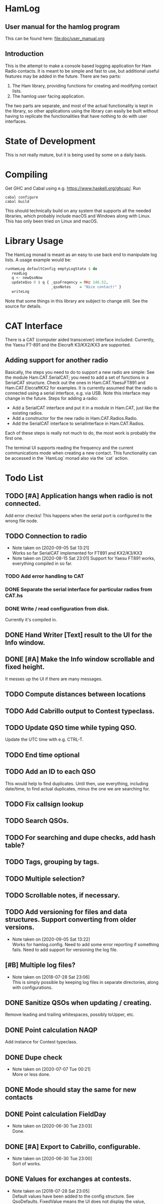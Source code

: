 * HamLog
** User manual for the hamlog program
   This can be found here: [[file:doc/user_manual.org]]
** Introduction
This is the attempt to make a console based logging application
for Ham Radio contacts.
It is meant to be simple and fast to use,
but additional useful features may be added in the future.
There are two parts:
1. The Ham library, providing functions for creating and modifying
   contact lists.
2. The hamlog user facing application.
The two parts are separate, and most of the actual functionality is
kept in the library, so other applications using the library can easily be built
without having to replicate the functionalities that have nothing
to do with user interfaces.

* State of Development
This is not really mature, but
it is being used by some on a daily basis.

* Compiling
Get GHC and Cabal using e.g. [[https://www.haskell.org/ghcup/]].
Run
#+begin_src shell
cabal configure
cabal build
#+end_src
This should technically build on any system that supports all the
needed libraries, which probably include macOS and Windows along with Linux.
This has only been tried on Linux and macOS.

* Library Usage
The HamLog monad is meant as an easy to use back end to
manipulate log lists.
A usage example would be:
#+begin_src haskell
runHamLog defaultConfig emptyLogState $ do
   readLog
   q <- newQsoNow
   updateQso 0 $ q { _qsoFreqency = MHz 146.52,
                     _qsoNotes    = "Nice contact!" }
   writeLog
#+end_src
Note that some things in this library are subject to change still.
See the source for details.

* CAT Interface
There is a CAT (computer aided transceiver) interface included.
Currently, the Yaesu FT-891 and the Elecraft K3/KX2/KX3 are supported.

** Adding support for another radio
Basically, the steps you need to do to support a new radio are simple:
See the module Ham.CAT.SerialCAT; you need to add a set of functions in a SerialCAT structure.
Check out the ones in Ham.CAT.YaesuFT891 and Ham.CAT.ElecraftKX2 for examples.
It is currently assumed that the radio is connected using a serial interface, e.g. via USB.
Note this interface may change in the future.
Steps for adding a radio:
- Add a SerialCAT interface and put it in a module in Ham.CAT, just like the existing radios.
- Add a constructor for the new radio in Ham.CAT.Radios.Radio.
- Add the SerialCAT interface to serialInterface in Ham.CAT.Radios.

Each of these steps is really not much to do, the most work is probably the first one.

The terminal UI supports reading the frequency and the current communications mode when
creating a new contact.
This functionality can be accessed in the `HamLog` monad also via the `cat` action.

* Todo List
** TODO [#A] Application hangs when radio is not connected.
   Add error checks!
   This happens when the serial port is configured to the wrong file node.
** TODO Connection to radio
   - Note taken on [2020-09-05 Sat 13:21] \\
     Works so far SerialCAT implemented for FT891 and KX2/K3/KX3
   - Note taken on [2020-08-15 Sat 23:01]
     Support for Yaesu FT891 works, everything compiled in so far.
*** TODO Add error handling to CAT
*** DONE Separate the serial interface for particular radios from CAT.hs
*** DONE Write / read configuration from disk.
    Currently it's compiled in.
** DONE Hand Writer [Text] result to the UI for the Info window.
** DONE [#A] Make the Info window scrollable and fixed height.
   It messes up the UI if there are many messages.
** TODO Compute distances between locations
** TODO Add Cabrillo output to Contest typeclass.
** TODO Update QSO time while typing QSO.
   Update the UTC time with e.g. CTRL-T.
** TODO End time optional
** TODO Add an ID to each QSO
   This would help to find duplicates. Until then, use everything, including date/time,
   to find actual duplicates, minus the one we are searching for.
** TODO Fix callsign lookup
** TODO Search QSOs.
** TODO For searching and dupe checks, add hash table?
** TODO Tags, grouping by tags.
** TODO Multiple selection?
** TODO Scrollable notes, if necessary.
** TODO Add versioning for files and data structures. Support converting from older versions.
   - Note taken on [2020-09-05 Sat 13:22] \\
     Works for hamlog.config. Need to add some error reporting if something fails.
     Need to add support for versioning the log file.
** [#B] Multiple log files?
   - Note taken on [2018-07-28 Sat 23:06] \\
     This is simply possible by keeping log files in separate directories, along with configurations.
** DONE Sanitize QSOs when updating / creating.
   Remove leading and trailing whitespaces, possibly toUpper, etc.
** DONE Point calculation NAQP
   Add instance for Contest typeclass.
** DONE Dupe check
   - Note taken on [2020-07-07 Tue 00:21] \\
     More or less done.
** DONE Mode should stay the same for new contacts
** DONE Point calculation FieldDay
   - Note taken on [2020-06-30 Tue 23:03] \\
     Done.
** DONE [#A] Export to Cabrillo, configurable.
   - Note taken on [2020-06-30 Tue 23:00] \\
     Sort of works.
** DONE Values for exchanges at contests.
   CLOSED: [2018-07-28 Sat 23:05]
   - Note taken on [2018-07-28 Sat 23:05] \\
     Default values have been added to the config structure.
     See QsoDefaults. FixedValue means the UI does not display the value,
     DefaultValue means the UI displays it but pre-populates with the given value
     in the config file.
     This way the application can be configured to work better in contests.
